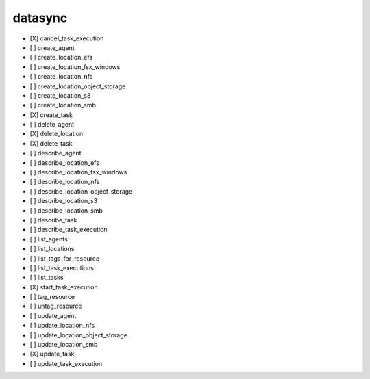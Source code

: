 .. _implementedservice_datasync:

========
datasync
========



- [X] cancel_task_execution
- [ ] create_agent
- [ ] create_location_efs
- [ ] create_location_fsx_windows
- [ ] create_location_nfs
- [ ] create_location_object_storage
- [ ] create_location_s3
- [ ] create_location_smb
- [X] create_task
- [ ] delete_agent
- [X] delete_location
- [X] delete_task
- [ ] describe_agent
- [ ] describe_location_efs
- [ ] describe_location_fsx_windows
- [ ] describe_location_nfs
- [ ] describe_location_object_storage
- [ ] describe_location_s3
- [ ] describe_location_smb
- [ ] describe_task
- [ ] describe_task_execution
- [ ] list_agents
- [ ] list_locations
- [ ] list_tags_for_resource
- [ ] list_task_executions
- [ ] list_tasks
- [X] start_task_execution
- [ ] tag_resource
- [ ] untag_resource
- [ ] update_agent
- [ ] update_location_nfs
- [ ] update_location_object_storage
- [ ] update_location_smb
- [X] update_task
- [ ] update_task_execution


